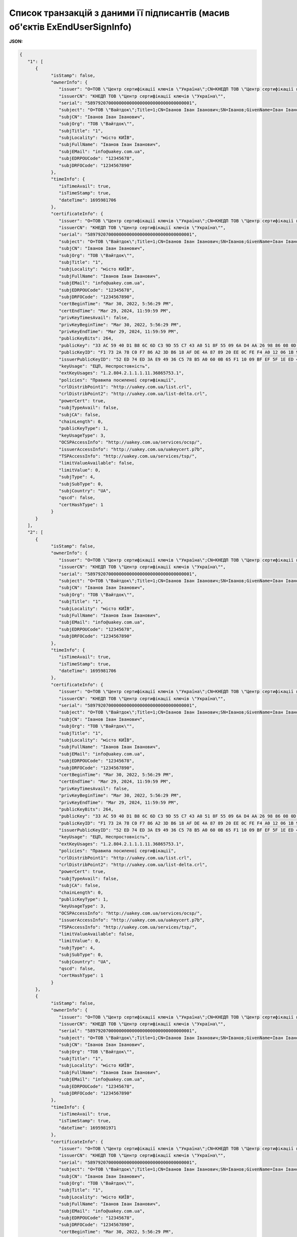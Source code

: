 ####################################################################################
**Список транзакцій з даними її підписантів (масив об'єктів ExEndUserSignInfo)**
####################################################################################

**JSON:**

.. code:: json

   {
      "1": [
         {
               "isStamp": false,
               "ownerInfo": {
                  "issuer": "O=ТОВ \"Центр сертифікації ключів \"Україна\";CN=КНЕДП ТОВ \"Центр сертифікації ключів \"Україна\";Serial=UA-36865753-2101;C=UA;L=Київ;OI=NTRUA-36865753",
                  "issuerCN": "КНЕДП ТОВ \"Центр сертифікації ключів \"Україна\"",
                  "serial": "5897920700000000000000000000000000000001",
                  "subject": "O=ТОВ \"Вайтдок\";Title=1;CN=Іванов Іван Іванович;SN=Іванов;GivenName=Іван Іванович;Serial=1234567890D;C=UA;L=місто КИЇВ",
                  "subjCN": "Іванов Іван Іванович",
                  "subjOrg": "ТОВ \"Вайтдок\"",
                  "subjTitle": "1",
                  "subjLocality": "місто КИЇВ",
                  "subjFullName": "Іванов Іван Іванович",
                  "subjEMail": "info@uakey.com.ua",
                  "subjEDRPOUCode": "12345678",
                  "subjDRFOCode": "1234567890"
               },
               "timeInfo": {
                  "isTimeAvail": true,
                  "isTimeStamp": true,
                  "dateTime": 1695981706
               },
               "certificateInfo": {
                  "issuer": "O=ТОВ \"Центр сертифікації ключів \"Україна\";CN=КНЕДП ТОВ \"Центр сертифікації ключів \"Україна\";Serial=UA-36865753-2101;C=UA;L=Київ;OI=NTRUA-36865753",
                  "issuerCN": "КНЕДП ТОВ \"Центр сертифікації ключів \"Україна\"",
                  "serial": "5897920700000000000000000000000000000001",
                  "subject": "O=ТОВ \"Вайтдок\";Title=1;CN=Іванов Іван Іванович;SN=Іванов;GivenName=Іван Іванович;Serial=1234567890D;C=UA;L=місто КИЇВ",
                  "subjCN": "Іванов Іван Іванович",
                  "subjOrg": "ТОВ \"Вайтдок\"",
                  "subjTitle": "1",
                  "subjLocality": "місто КИЇВ",
                  "subjFullName": "Іванов Іван Іванович",
                  "subjEMail": "info@uakey.com.ua",
                  "subjEDRPOUCode": "12345678",
                  "subjDRFOCode": "1234567890",
                  "certBeginTime": "Mar 30, 2022, 5:56:29 PM",
                  "certEndTime": "Mar 29, 2024, 11:59:59 PM",
                  "privKeyTimesAvail": false,
                  "privKeyBeginTime": "Mar 30, 2022, 5:56:29 PM",
                  "privKeyEndTime": "Mar 29, 2024, 11:59:59 PM",
                  "publicKeyBits": 264,
                  "publicKey": "33 AC 59 40 D1 B8 6C 6D C3 9D 55 C7 43 A0 51 8F 55 09 6A D4 AA 26 98 86 08 0D 32 B1 71 3D E4 02 00 ",
                  "publicKeyID": "F1 73 2A 78 C0 F7 86 A2 3D B6 18 AF DE 4A 87 89 20 EE 0C FE F4 A0 12 06 1B 95 BB 0A BD 01 77 1F ",
                  "issuerPublicKeyID": "52 ED 74 ED 3A E9 49 36 C5 78 B5 A0 60 0B 65 F1 10 09 BF EF 5F 1E ED 43 CD 23 A4 98 F0 7D E3 80 ",
                  "keyUsage": "ЕЦП, Неспростовність",
                  "extKeyUsages": "1.2.804.2.1.1.1.11.36865753.1",
                  "policies": "Правила посиленої сертифікації",
                  "crlDistribPoint1": "http://uakey.com.ua/list.crl",
                  "crlDistribPoint2": "http://uakey.com.ua/list-delta.crl",
                  "powerCert": true,
                  "subjTypeAvail": false,
                  "subjCA": false,
                  "chainLength": 0,
                  "publicKeyType": 1,
                  "keyUsageType": 3,
                  "OCSPAccessInfo": "http://uakey.com.ua/services/ocsp/",
                  "issuerAccessInfo": "http://uakey.com.ua/uakeycert.p7b",
                  "TSPAccessInfo": "http://uakey.com.ua/services/tsp/",
                  "limitValueAvailable": false,
                  "limitValue": 0,
                  "subjType": 4,
                  "subjSubType": 0,
                  "subjCountry": "UA",
                  "qscd": false,
                  "certHashType": 1
               }
         }
      ],
      "2": [
         {
               "isStamp": false,
               "ownerInfo": {
                  "issuer": "O=ТОВ \"Центр сертифікації ключів \"Україна\";CN=КНЕДП ТОВ \"Центр сертифікації ключів \"Україна\";Serial=UA-36865753-2101;C=UA;L=Київ;OI=NTRUA-36865753",
                  "issuerCN": "КНЕДП ТОВ \"Центр сертифікації ключів \"Україна\"",
                  "serial": "5897920700000000000000000000000000000001",
                  "subject": "O=ТОВ \"Вайтдок\";Title=1;CN=Іванов Іван Іванович;SN=Іванов;GivenName=Іван Іванович;Serial=1234567890D;C=UA;L=місто КИЇВ",
                  "subjCN": "Іванов Іван Іванович",
                  "subjOrg": "ТОВ \"Вайтдок\"",
                  "subjTitle": "1",
                  "subjLocality": "місто КИЇВ",
                  "subjFullName": "Іванов Іван Іванович",
                  "subjEMail": "info@uakey.com.ua",
                  "subjEDRPOUCode": "12345678",
                  "subjDRFOCode": "1234567890"
               },
               "timeInfo": {
                  "isTimeAvail": true,
                  "isTimeStamp": true,
                  "dateTime": 1695981706
               },
               "certificateInfo": {
                  "issuer": "O=ТОВ \"Центр сертифікації ключів \"Україна\";CN=КНЕДП ТОВ \"Центр сертифікації ключів \"Україна\";Serial=UA-36865753-2101;C=UA;L=Київ;OI=NTRUA-36865753",
                  "issuerCN": "КНЕДП ТОВ \"Центр сертифікації ключів \"Україна\"",
                  "serial": "5897920700000000000000000000000000000001",
                  "subject": "O=ТОВ \"Вайтдок\";Title=1;CN=Іванов Іван Іванович;SN=Іванов;GivenName=Іван Іванович;Serial=1234567890D;C=UA;L=місто КИЇВ",
                  "subjCN": "Іванов Іван Іванович",
                  "subjOrg": "ТОВ \"Вайтдок\"",
                  "subjTitle": "1",
                  "subjLocality": "місто КИЇВ",
                  "subjFullName": "Іванов Іван Іванович",
                  "subjEMail": "info@uakey.com.ua",
                  "subjEDRPOUCode": "12345678",
                  "subjDRFOCode": "1234567890",
                  "certBeginTime": "Mar 30, 2022, 5:56:29 PM",
                  "certEndTime": "Mar 29, 2024, 11:59:59 PM",
                  "privKeyTimesAvail": false,
                  "privKeyBeginTime": "Mar 30, 2022, 5:56:29 PM",
                  "privKeyEndTime": "Mar 29, 2024, 11:59:59 PM",
                  "publicKeyBits": 264,
                  "publicKey": "33 AC 59 40 D1 B8 6C 6D C3 9D 55 C7 43 A0 51 8F 55 09 6A D4 AA 26 98 86 08 0D 32 B1 71 3D E4 02 00 ",
                  "publicKeyID": "F1 73 2A 78 C0 F7 86 A2 3D B6 18 AF DE 4A 87 89 20 EE 0C FE F4 A0 12 06 1B 95 BB 0A BD 01 77 1F ",
                  "issuerPublicKeyID": "52 ED 74 ED 3A E9 49 36 C5 78 B5 A0 60 0B 65 F1 10 09 BF EF 5F 1E ED 43 CD 23 A4 98 F0 7D E3 80 ",
                  "keyUsage": "ЕЦП, Неспростовність",
                  "extKeyUsages": "1.2.804.2.1.1.1.11.36865753.1",
                  "policies": "Правила посиленої сертифікації",
                  "crlDistribPoint1": "http://uakey.com.ua/list.crl",
                  "crlDistribPoint2": "http://uakey.com.ua/list-delta.crl",
                  "powerCert": true,
                  "subjTypeAvail": false,
                  "subjCA": false,
                  "chainLength": 0,
                  "publicKeyType": 1,
                  "keyUsageType": 3,
                  "OCSPAccessInfo": "http://uakey.com.ua/services/ocsp/",
                  "issuerAccessInfo": "http://uakey.com.ua/uakeycert.p7b",
                  "TSPAccessInfo": "http://uakey.com.ua/services/tsp/",
                  "limitValueAvailable": false,
                  "limitValue": 0,
                  "subjType": 4,
                  "subjSubType": 0,
                  "subjCountry": "UA",
                  "qscd": false,
                  "certHashType": 1
               }
         },
         {
               "isStamp": false,
               "ownerInfo": {
                  "issuer": "O=ТОВ \"Центр сертифікації ключів \"Україна\";CN=КНЕДП ТОВ \"Центр сертифікації ключів \"Україна\";Serial=UA-36865753-2101;C=UA;L=Київ;OI=NTRUA-36865753",
                  "issuerCN": "КНЕДП ТОВ \"Центр сертифікації ключів \"Україна\"",
                  "serial": "5897920700000000000000000000000000000001",
                  "subject": "O=ТОВ \"Вайтдок\";Title=1;CN=Іванов Іван Іванович;SN=Іванов;GivenName=Іван Іванович;Serial=1234567890D;C=UA;L=місто КИЇВ",
                  "subjCN": "Іванов Іван Іванович",
                  "subjOrg": "ТОВ \"Вайтдок\"",
                  "subjTitle": "1",
                  "subjLocality": "місто КИЇВ",
                  "subjFullName": "Іванов Іван Іванович",
                  "subjEMail": "info@uakey.com.ua",
                  "subjEDRPOUCode": "12345678",
                  "subjDRFOCode": "1234567890"
               },
               "timeInfo": {
                  "isTimeAvail": true,
                  "isTimeStamp": true,
                  "dateTime": 1695981971
               },
               "certificateInfo": {
                  "issuer": "O=ТОВ \"Центр сертифікації ключів \"Україна\";CN=КНЕДП ТОВ \"Центр сертифікації ключів \"Україна\";Serial=UA-36865753-2101;C=UA;L=Київ;OI=NTRUA-36865753",
                  "issuerCN": "КНЕДП ТОВ \"Центр сертифікації ключів \"Україна\"",
                  "serial": "5897920700000000000000000000000000000001",
                  "subject": "O=ТОВ \"Вайтдок\";Title=1;CN=Іванов Іван Іванович;SN=Іванов;GivenName=Іван Іванович;Serial=1234567890D;C=UA;L=місто КИЇВ",
                  "subjCN": "Іванов Іван Іванович",
                  "subjOrg": "ТОВ \"Вайтдок\"",
                  "subjTitle": "1",
                  "subjLocality": "місто КИЇВ",
                  "subjFullName": "Іванов Іван Іванович",
                  "subjEMail": "info@uakey.com.ua",
                  "subjEDRPOUCode": "12345678",
                  "subjDRFOCode": "1234567890",
                  "certBeginTime": "Mar 30, 2022, 5:56:29 PM",
                  "certEndTime": "Mar 29, 2024, 11:59:59 PM",
                  "privKeyTimesAvail": false,
                  "privKeyBeginTime": "Mar 30, 2022, 5:56:29 PM",
                  "privKeyEndTime": "Mar 29, 2024, 11:59:59 PM",
                  "publicKeyBits": 264,
                  "publicKey": "33 AC 59 40 D1 B8 6C 6D C3 9D 55 C7 43 A0 51 8F 55 09 6A D4 AA 26 98 86 08 0D 32 B1 71 3D E4 02 00 ",
                  "publicKeyID": "F1 73 2A 78 C0 F7 86 A2 3D B6 18 AF DE 4A 87 89 20 EE 0C FE F4 A0 12 06 1B 95 BB 0A BD 01 77 1F ",
                  "issuerPublicKeyID": "52 ED 74 ED 3A E9 49 36 C5 78 B5 A0 60 0B 65 F1 10 09 BF EF 5F 1E ED 43 CD 23 A4 98 F0 7D E3 80 ",
                  "keyUsage": "ЕЦП, Неспростовність",
                  "extKeyUsages": "1.2.804.2.1.1.1.11.36865753.1",
                  "policies": "Правила посиленої сертифікації",
                  "crlDistribPoint1": "http://uakey.com.ua/list.crl",
                  "crlDistribPoint2": "http://uakey.com.ua/list-delta.crl",
                  "powerCert": true,
                  "subjTypeAvail": false,
                  "subjCA": false,
                  "chainLength": 0,
                  "publicKeyType": 1,
                  "keyUsageType": 3,
                  "OCSPAccessInfo": "http://uakey.com.ua/services/ocsp/",
                  "issuerAccessInfo": "http://uakey.com.ua/uakeycert.p7b",
                  "TSPAccessInfo": "http://uakey.com.ua/services/tsp/",
                  "limitValueAvailable": false,
                  "limitValue": 0,
                  "subjType": 4,
                  "subjSubType": 0,
                  "subjCountry": "UA",
                  "qscd": false,
                  "certHashType": 1
               }
         }
      ],
      "11": [
         {
               "isStamp": false,
               "ownerInfo": {
                  "issuer": "O=ТОВ \"Центр сертифікації ключів \"Україна\";CN=КНЕДП ТОВ \"Центр сертифікації ключів \"Україна\";Serial=UA-36865753-2101;C=UA;L=Київ;OI=NTRUA-36865753",
                  "issuerCN": "КНЕДП ТОВ \"Центр сертифікації ключів \"Україна\"",
                  "serial": "5897920700000000000000000000000000000001",
                  "subject": "O=ТОВ \"Вайтдок\";Title=1;CN=Іванов Іван Іванович;SN=Іванов;GivenName=Іван Іванович;Serial=1234567890D;C=UA;L=місто КИЇВ",
                  "subjCN": "Іванов Іван Іванович",
                  "subjOrg": "ТОВ \"Вайтдок\"",
                  "subjTitle": "1",
                  "subjLocality": "місто КИЇВ",
                  "subjFullName": "Іванов Іван Іванович",
                  "subjEMail": "info@uakey.com.ua",
                  "subjEDRPOUCode": "12345678",
                  "subjDRFOCode": "1234567890"
               },
               "timeInfo": {
                  "isTimeAvail": true,
                  "isTimeStamp": true,
                  "dateTime": 1695981988
               },
               "certificateInfo": {
                  "issuer": "O=ТОВ \"Центр сертифікації ключів \"Україна\";CN=КНЕДП ТОВ \"Центр сертифікації ключів \"Україна\";Serial=UA-36865753-2101;C=UA;L=Київ;OI=NTRUA-36865753",
                  "issuerCN": "КНЕДП ТОВ \"Центр сертифікації ключів \"Україна\"",
                  "serial": "5897920700000000000000000000000000000001",
                  "subject": "O=ТОВ \"Вайтдок\";Title=1;CN=Іванов Іван Іванович;SN=Іванов;GivenName=Іван Іванович;Serial=1234567890D;C=UA;L=місто КИЇВ",
                  "subjCN": "Іванов Іван Іванович",
                  "subjOrg": "ТОВ \"Вайтдок\"",
                  "subjTitle": "1",
                  "subjLocality": "місто КИЇВ",
                  "subjFullName": "Іванов Іван Іванович",
                  "subjEMail": "info@uakey.com.ua",
                  "subjEDRPOUCode": "12345678",
                  "subjDRFOCode": "1234567890",
                  "certBeginTime": "Mar 30, 2022, 5:56:29 PM",
                  "certEndTime": "Mar 29, 2024, 11:59:59 PM",
                  "privKeyTimesAvail": false,
                  "privKeyBeginTime": "Mar 30, 2022, 5:56:29 PM",
                  "privKeyEndTime": "Mar 29, 2024, 11:59:59 PM",
                  "publicKeyBits": 264,
                  "publicKey": "33 AC 59 40 D1 B8 6C 6D C3 9D 55 C7 43 A0 51 8F 55 09 6A D4 AA 26 98 86 08 0D 32 B1 71 3D E4 02 00 ",
                  "publicKeyID": "F1 73 2A 78 C0 F7 86 A2 3D B6 18 AF DE 4A 87 89 20 EE 0C FE F4 A0 12 06 1B 95 BB 0A BD 01 77 1F ",
                  "issuerPublicKeyID": "52 ED 74 ED 3A E9 49 36 C5 78 B5 A0 60 0B 65 F1 10 09 BF EF 5F 1E ED 43 CD 23 A4 98 F0 7D E3 80 ",
                  "keyUsage": "ЕЦП, Неспростовність",
                  "extKeyUsages": "1.2.804.2.1.1.1.11.36865753.1",
                  "policies": "Правила посиленої сертифікації",
                  "crlDistribPoint1": "http://uakey.com.ua/list.crl",
                  "crlDistribPoint2": "http://uakey.com.ua/list-delta.crl",
                  "powerCert": true,
                  "subjTypeAvail": false,
                  "subjCA": false,
                  "chainLength": 0,
                  "publicKeyType": 1,
                  "keyUsageType": 3,
                  "OCSPAccessInfo": "http://uakey.com.ua/services/ocsp/",
                  "issuerAccessInfo": "http://uakey.com.ua/uakeycert.p7b",
                  "TSPAccessInfo": "http://uakey.com.ua/services/tsp/",
                  "limitValueAvailable": false,
                  "limitValue": 0,
                  "subjType": 4,
                  "subjSubType": 0,
                  "subjCountry": "UA",
                  "qscd": false,
                  "certHashType": 1
               }
         }
      ],
      "12": [
         {
               "isStamp": false,
               "ownerInfo": {
                  "issuer": "O=ТОВ \"Центр сертифікації ключів \"Україна\";CN=КНЕДП ТОВ \"Центр сертифікації ключів \"Україна\";Serial=UA-36865753-2101;C=UA;L=Київ;OI=NTRUA-36865753",
                  "issuerCN": "КНЕДП ТОВ \"Центр сертифікації ключів \"Україна\"",
                  "serial": "5897920700000000000000000000000000000001",
                  "subject": "O=ТОВ \"Вайтдок\";Title=1;CN=Іванов Іван Іванович;SN=Іванов;GivenName=Іван Іванович;Serial=1234567890D;C=UA;L=місто КИЇВ",
                  "subjCN": "Іванов Іван Іванович",
                  "subjOrg": "ТОВ \"Вайтдок\"",
                  "subjTitle": "1",
                  "subjLocality": "місто КИЇВ",
                  "subjFullName": "Іванов Іван Іванович",
                  "subjEMail": "info@uakey.com.ua",
                  "subjEDRPOUCode": "12345678",
                  "subjDRFOCode": "1234567890"
               },
               "timeInfo": {
                  "isTimeAvail": true,
                  "isTimeStamp": true,
                  "dateTime": 1695981988
               },
               "certificateInfo": {
                  "issuer": "O=ТОВ \"Центр сертифікації ключів \"Україна\";CN=КНЕДП ТОВ \"Центр сертифікації ключів \"Україна\";Serial=UA-36865753-2101;C=UA;L=Київ;OI=NTRUA-36865753",
                  "issuerCN": "КНЕДП ТОВ \"Центр сертифікації ключів \"Україна\"",
                  "serial": "5897920700000000000000000000000000000001",
                  "subject": "O=ТОВ \"Вайтдок\";Title=1;CN=Іванов Іван Іванович;SN=Іванов;GivenName=Іван Іванович;Serial=1234567890D;C=UA;L=місто КИЇВ",
                  "subjCN": "Іванов Іван Іванович",
                  "subjOrg": "ТОВ \"Вайтдок\"",
                  "subjTitle": "1",
                  "subjLocality": "місто КИЇВ",
                  "subjFullName": "Іванов Іван Іванович",
                  "subjEMail": "info@uakey.com.ua",
                  "subjEDRPOUCode": "12345678",
                  "subjDRFOCode": "1234567890",
                  "certBeginTime": "Mar 30, 2022, 5:56:29 PM",
                  "certEndTime": "Mar 29, 2024, 11:59:59 PM",
                  "privKeyTimesAvail": false,
                  "privKeyBeginTime": "Mar 30, 2022, 5:56:29 PM",
                  "privKeyEndTime": "Mar 29, 2024, 11:59:59 PM",
                  "publicKeyBits": 264,
                  "publicKey": "33 AC 59 40 D1 B8 6C 6D C3 9D 55 C7 43 A0 51 8F 55 09 6A D4 AA 26 98 86 08 0D 32 B1 71 3D E4 02 00 ",
                  "publicKeyID": "F1 73 2A 78 C0 F7 86 A2 3D B6 18 AF DE 4A 87 89 20 EE 0C FE F4 A0 12 06 1B 95 BB 0A BD 01 77 1F ",
                  "issuerPublicKeyID": "52 ED 74 ED 3A E9 49 36 C5 78 B5 A0 60 0B 65 F1 10 09 BF EF 5F 1E ED 43 CD 23 A4 98 F0 7D E3 80 ",
                  "keyUsage": "ЕЦП, Неспростовність",
                  "extKeyUsages": "1.2.804.2.1.1.1.11.36865753.1",
                  "policies": "Правила посиленої сертифікації",
                  "crlDistribPoint1": "http://uakey.com.ua/list.crl",
                  "crlDistribPoint2": "http://uakey.com.ua/list-delta.crl",
                  "powerCert": true,
                  "subjTypeAvail": false,
                  "subjCA": false,
                  "chainLength": 0,
                  "publicKeyType": 1,
                  "keyUsageType": 3,
                  "OCSPAccessInfo": "http://uakey.com.ua/services/ocsp/",
                  "issuerAccessInfo": "http://uakey.com.ua/uakeycert.p7b",
                  "TSPAccessInfo": "http://uakey.com.ua/services/tsp/",
                  "limitValueAvailable": false,
                  "limitValue": 0,
                  "subjType": 4,
                  "subjSubType": 0,
                  "subjCountry": "UA",
                  "qscd": false,
                  "certHashType": 1
               }
         },
         {
               "isStamp": false,
               "ownerInfo": {
                  "issuer": "O=ТОВ \"Центр сертифікації ключів \"Україна\";CN=КНЕДП ТОВ \"Центр сертифікації ключів \"Україна\";Serial=UA-36865753-2101;C=UA;L=Київ;OI=NTRUA-36865753",
                  "issuerCN": "КНЕДП ТОВ \"Центр сертифікації ключів \"Україна\"",
                  "serial": "5897920700000000000000000000000000000001",
                  "subject": "O=ТОВ \"Вайтдок\";Title=1;CN=Іванов Іван Іванович;SN=Іванов;GivenName=Іван Іванович;Serial=1234567890D;C=UA;L=місто КИЇВ",
                  "subjCN": "Іванов Іван Іванович",
                  "subjOrg": "ТОВ \"Вайтдок\"",
                  "subjTitle": "1",
                  "subjLocality": "місто КИЇВ",
                  "subjFullName": "Іванов Іван Іванович",
                  "subjEMail": "info@uakey.com.ua",
                  "subjEDRPOUCode": "12345678",
                  "subjDRFOCode": "1234567890"
               },
               "timeInfo": {
                  "isTimeAvail": true,
                  "isTimeStamp": true,
                  "dateTime": 1695988091
               },
               "certificateInfo": {
                  "issuer": "O=ТОВ \"Центр сертифікації ключів \"Україна\";CN=КНЕДП ТОВ \"Центр сертифікації ключів \"Україна\";Serial=UA-36865753-2101;C=UA;L=Київ;OI=NTRUA-36865753",
                  "issuerCN": "КНЕДП ТОВ \"Центр сертифікації ключів \"Україна\"",
                  "serial": "5897920700000000000000000000000000000001",
                  "subject": "O=ТОВ \"Вайтдок\";Title=1;CN=Іванов Іван Іванович;SN=Іванов;GivenName=Іван Іванович;Serial=1234567890D;C=UA;L=місто КИЇВ",
                  "subjCN": "Іванов Іван Іванович",
                  "subjOrg": "ТОВ \"Вайтдок\"",
                  "subjTitle": "1",
                  "subjLocality": "місто КИЇВ",
                  "subjFullName": "Іванов Іван Іванович",
                  "subjEMail": "info@uakey.com.ua",
                  "subjEDRPOUCode": "12345678",
                  "subjDRFOCode": "1234567890",
                  "certBeginTime": "Mar 30, 2022, 5:56:29 PM",
                  "certEndTime": "Mar 29, 2024, 11:59:59 PM",
                  "privKeyTimesAvail": false,
                  "privKeyBeginTime": "Mar 30, 2022, 5:56:29 PM",
                  "privKeyEndTime": "Mar 29, 2024, 11:59:59 PM",
                  "publicKeyBits": 264,
                  "publicKey": "33 AC 59 40 D1 B8 6C 6D C3 9D 55 C7 43 A0 51 8F 55 09 6A D4 AA 26 98 86 08 0D 32 B1 71 3D E4 02 00 ",
                  "publicKeyID": "F1 73 2A 78 C0 F7 86 A2 3D B6 18 AF DE 4A 87 89 20 EE 0C FE F4 A0 12 06 1B 95 BB 0A BD 01 77 1F ",
                  "issuerPublicKeyID": "52 ED 74 ED 3A E9 49 36 C5 78 B5 A0 60 0B 65 F1 10 09 BF EF 5F 1E ED 43 CD 23 A4 98 F0 7D E3 80 ",
                  "keyUsage": "ЕЦП, Неспростовність",
                  "extKeyUsages": "1.2.804.2.1.1.1.11.36865753.1",
                  "policies": "Правила посиленої сертифікації",
                  "crlDistribPoint1": "http://uakey.com.ua/list.crl",
                  "crlDistribPoint2": "http://uakey.com.ua/list-delta.crl",
                  "powerCert": true,
                  "subjTypeAvail": false,
                  "subjCA": false,
                  "chainLength": 0,
                  "publicKeyType": 1,
                  "keyUsageType": 3,
                  "OCSPAccessInfo": "http://uakey.com.ua/services/ocsp/",
                  "issuerAccessInfo": "http://uakey.com.ua/uakeycert.p7b",
                  "TSPAccessInfo": "http://uakey.com.ua/services/tsp/",
                  "limitValueAvailable": false,
                  "limitValue": 0,
                  "subjType": 4,
                  "subjSubType": 0,
                  "subjCountry": "UA",
                  "qscd": false,
                  "certHashType": 1
               }
         }
      ]
   }


Таблиця 1 - Опис параметрів об'єкта **ExEndUserSignInfo**

.. csv-table:: 
  :file: for_csv/ExEndUserSignInfo.csv
  :widths:  1, 12, 41
  :header-rows: 1
  :stub-columns: 0

Таблиця 2 - Опис параметрів об'єкта **EndUserOwnerInfo**

.. csv-table:: 
  :file: for_csv/EndUserOwnerInfo.csv
  :widths:  1, 12, 41
  :header-rows: 1
  :stub-columns: 0

Таблиця 3 - Опис параметрів об'єкта **ExEndUserTimeInfo**

.. csv-table:: 
  :file: for_csv/ExEndUserTimeInfo.csv
  :widths:  1, 12, 41
  :header-rows: 1
  :stub-columns: 0
